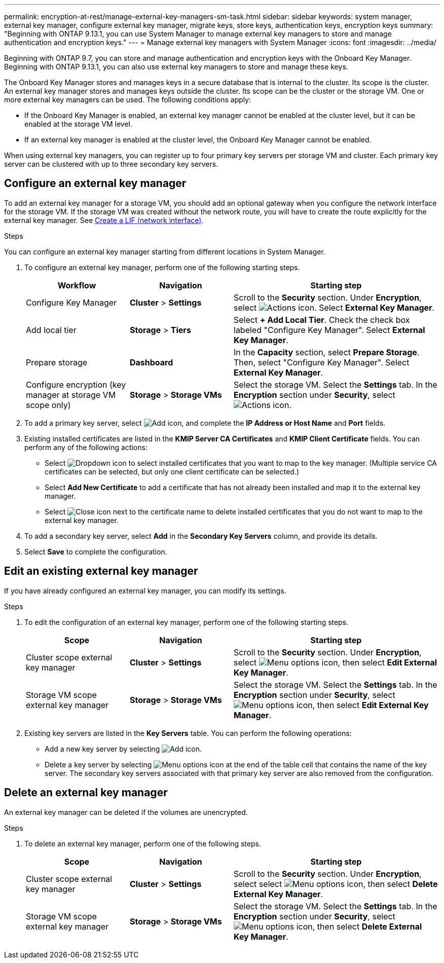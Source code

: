 ---
permalink: encryption-at-rest/manage-external-key-managers-sm-task.html
sidebar: sidebar
keywords: system manager, external key manager, configure external key manager, migrate keys, store keys, authentication keys, encryption keys
summary: "Beginning with ONTAP 9.13.1, you can use System Manager to manage external key managers to store and manage authentication and encryption keys."
---
= Manage external key managers with System Manager
:icons: font
:imagesdir: ../media/

[.lead]
Beginning with ONTAP 9.7, you can store and manage authentication and encryption keys with the Onboard Key Manager. Beginning with ONTAP 9.13.1, you can also use external key managers to store and manage these keys.

The Onboard Key Manager stores and manages keys in a secure database that is internal to the cluster. Its scope is the cluster. An external key manager stores and manages keys outside the cluster. Its scope can be the cluster or the storage VM. One or more external key managers can be used. The following conditions apply:

* If the Onboard Key Manager is enabled, an external key manager cannot be enabled at the cluster level, but it can be enabled at the storage VM level.
* If an external key manager is enabled at the cluster level, the Onboard Key Manager cannot be enabled.

When using external key managers, you can register up to four primary key servers per storage VM and cluster. Each primary key server can be clustered with up to three secondary key servers.

== Configure an external key manager

To add an external key manager for a storage VM, you should add an optional gateway when you configure the network interface for the storage VM. If the storage VM was created without the network route, you will have to create the route explicitly for the external key manager. See link:../networking/create_a_lif.html[Create a LIF (network interface)].

.Steps

You can configure an external key manager starting from different locations in System Manager.

. To configure an external key manager, perform one of the following starting steps.
+
[cols="25,25,50"]
|====

h| Workflow  h| Navigation  h| Starting step

a| Configure Key Manager
a| *Cluster* > *Settings* 
a| Scroll to the *Security* section. Under *Encryption*, select image:icon_gear.gif[Actions icon]. Select *External Key Manager*.

a| Add local tier
a| *Storage* > *Tiers* 
a| Select *+ Add Local Tier*. Check the check box labeled "Configure Key Manager". Select *External Key Manager*.

a| Prepare storage
a| *Dashboard*
a| In the *Capacity* section, select *Prepare Storage*.  Then, select "Configure Key Manager". Select *External Key Manager*.

a| Configure encryption (key manager at storage VM scope only)
a| *Storage* > *Storage VMs*
a| Select the storage VM. Select the *Settings* tab. In the *Encryption* section under *Security*, select image:icon_gear_blue_bg.png[Actions icon].

|====

. To add a primary key server, select image:icon_add.gif[Add icon], and complete the *IP Address or Host Name* and *Port* fields. 

. Existing installed certificates are listed in the *KMIP Server CA Certificates* and *KMIP Client Certificate* fields.  You can perform any of the following actions:

* Select image:icon_dropdown_arrow.gif[Dropdown icon] to select installed certificates that you want to map to the key manager. (Multiple service CA certificates can be selected, but only one client certificate can be selected.)

* Select *Add New Certificate* to add a certificate that has not already been installed and map it to the external key manager.  

* Select image:icon-x-close.gif[Close icon] next to the certificate name to delete installed certificates that you do not want to map to the external key manager.

. To add a secondary key server, select *Add* in the *Secondary Key Servers* column, and provide its details. 

. Select *Save* to complete the configuration.

[[edit-ekm-steps]]

== Edit an existing external key manager

If you have already configured an external key manager, you can modify its settings.

.Steps

. To edit the configuration of an external key manager, perform one of the following starting steps.
+
[cols="25,25,50"]
|====

h| Scope  h| Navigation  h| Starting step

a| Cluster scope external key manager
a| *Cluster* > *Settings* 
a| Scroll to the *Security* section. Under *Encryption*, select image:icon_kabob.gif[Menu options icon], then select *Edit External Key Manager*.

a| Storage VM scope external key manager
a| *Storage* > *Storage VMs*
a| Select the storage VM. Select the *Settings* tab. In the *Encryption* section under *Security*, select image:icon_kabob.gif[Menu options icon], then select *Edit External Key Manager*.

|====
. Existing key servers are listed in the *Key Servers* table. You can perform the following operations:
+
** Add a new key server by selecting image:icon_add.gif[Add icon].
** Delete a key server by selecting image:icon_kabob.gif[Menu options icon] at the end of the table cell that contains the name of the key server. The secondary key servers associated with that primary key server are also removed from the configuration.

== Delete an external key manager

An external key manager can be deleted if the volumes are unencrypted.

.Steps

. To delete an external key manager, perform one of the following steps.
+
[cols="25,25,50"]
|====

h| Scope  h| Navigation  h| Starting step

a| Cluster scope external key manager
a| *Cluster* > *Settings* 
a| Scroll to the *Security* section. Under *Encryption*, select select image:icon_kabob.gif[Menu options icon], then select *Delete External Key Manager*.

a| Storage VM scope external key manager
a| *Storage* > *Storage VMs*
a| Select the storage VM. Select the *Settings* tab. In the *Encryption* section under *Security*, select image:icon_kabob.gif[Menu options icon], then select *Delete External Key Manager*.

|====

// 2024 Nov 07, ONTAPDOC 2491
// 2023 Sept 29, Internal Issue 1414
// 2023 Sept 22, Git Issue 1114
// 2023 Apr 27, ONTAPDOC-848
